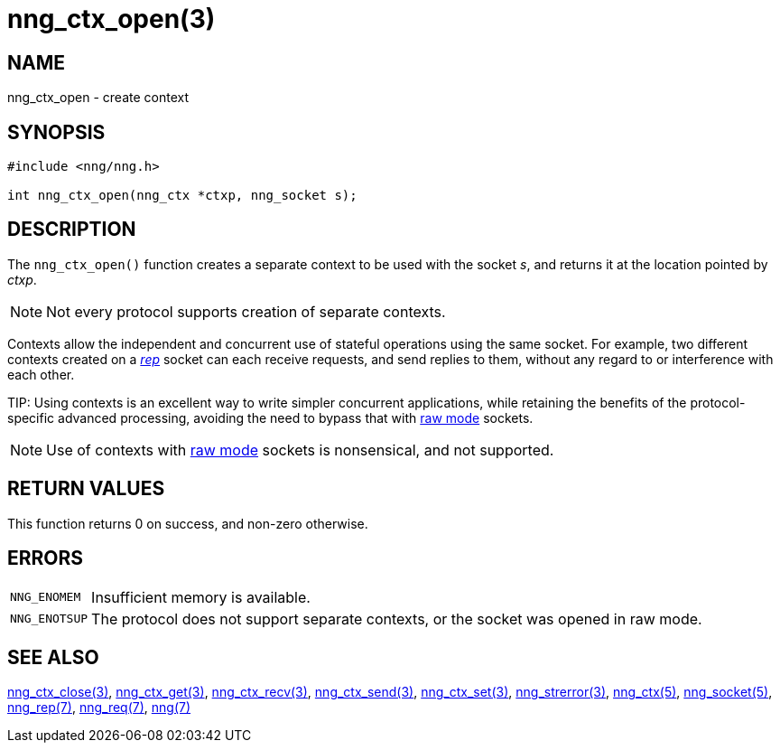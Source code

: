 = nng_ctx_open(3)
//
// Copyright 2018 Staysail Systems, Inc. <info@staysail.tech>
// Copyright 2018 Capitar IT Group BV <info@capitar.com>
//
// This document is supplied under the terms of the MIT License, a
// copy of which should be located in the distribution where this
// file was obtained (LICENSE.txt).  A copy of the license may also be
// found online at https://opensource.org/licenses/MIT.
//

== NAME

nng_ctx_open - create context

== SYNOPSIS

[source,c]
----
#include <nng/nng.h>

int nng_ctx_open(nng_ctx *ctxp, nng_socket s);
----

== DESCRIPTION

The `nng_ctx_open()` function creates a separate ((context)) to be used with
the socket _s_,
and returns it at the location pointed by _ctxp_.

NOTE: Not every protocol supports creation of separate contexts.

Contexts allow the independent and concurrent use of stateful operations
using the same socket.
For example, two different contexts created on a xref:nng_rep.7.adoc[_rep_]
socket can each receive requests, and send replies to them, without any
regard to or interference with each other.

(((raw mode)))
TIP: Using contexts is an excellent way to write simpler concurrent
applications, while retaining the benefits of the protocol-specific
advanced processing, avoiding the need to bypass that with
xref:nng.7.adoc#raw_mode[raw mode] sockets.

NOTE: Use of contexts with xref:nng.7.adoc#raw_mode[raw mode] sockets is
nonsensical, and not supported.

== RETURN VALUES

This function returns 0 on success, and non-zero otherwise.

== ERRORS

[horizontal]
`NNG_ENOMEM`:: Insufficient memory is available.
`NNG_ENOTSUP`:: The protocol does not support separate contexts, or the socket was opened in raw mode.

== SEE ALSO

[.text-left]
xref:nng_ctx_close.3.adoc[nng_ctx_close(3)],
xref:nng_ctx_get.3.adoc[nng_ctx_get(3)],
xref:nng_ctx_recv.3.adoc[nng_ctx_recv(3)],
xref:nng_ctx_send.3.adoc[nng_ctx_send(3)],
xref:nng_ctx_set.3.adoc[nng_ctx_set(3)],
xref:nng_strerror.3.adoc[nng_strerror(3)],
xref:nng_ctx.5.adoc[nng_ctx(5)],
xref:nng_socket.5.adoc[nng_socket(5)],
xref:nng_rep.7.adoc[nng_rep(7)],
xref:nng_req.7.adoc[nng_req(7)],
xref:nng.7.adoc[nng(7)]
